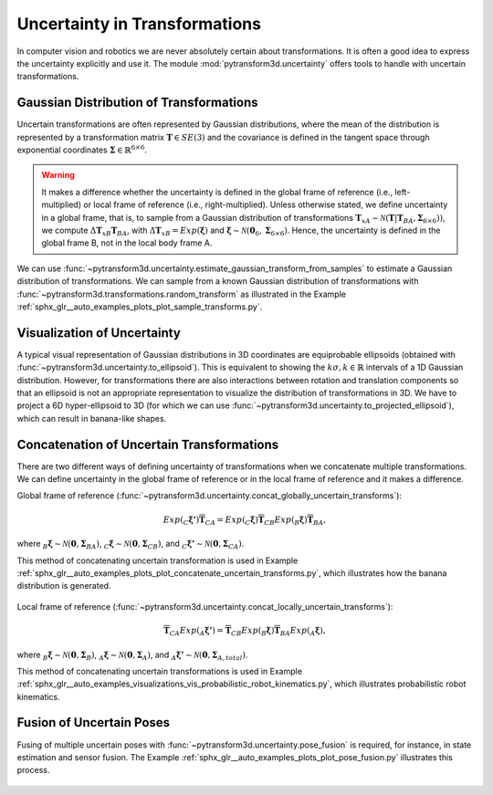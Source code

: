 ==============================
Uncertainty in Transformations
==============================

In computer vision and robotics we are never absolutely certain about
transformations. It is often a good idea to express the uncertainty explicitly
and use it. The module :mod:`pytransform3d.uncertainty` offers tools to handle
with uncertain transformations.

----------------------------------------
Gaussian Distribution of Transformations
----------------------------------------

Uncertain transformations are often represented by Gaussian distributions,
where the mean of the distribution is represented by a transformation matrix
:math:`\boldsymbol{T} \in SE(3)` and the covariance is defined in the tangent space
through exponential coordinates
:math:`\boldsymbol{\Sigma} \in \mathbb{R}^{6 \times 6}`.

.. warning::

    It makes a difference whether the uncertainty is defined in the global
    frame of reference (i.e., left-multiplied) or local frame of reference
    (i.e., right-multiplied). Unless otherwise stated, we define uncertainty
    in a global frame, that is, to sample from a Gaussian distribution of
    transformations
    :math:`\boldsymbol{T}_{xA} \sim \mathcal{N}(\boldsymbol{T}|\boldsymbol{T}_{BA}, \boldsymbol{\Sigma}_{6 \times 6}))`,
    we compute :math:`\Delta \boldsymbol{T}_{xB} \boldsymbol{T}_{BA}`,
    with :math:`\Delta \boldsymbol{T}_{xB} = Exp(\boldsymbol{\xi})` and
    :math:`\boldsymbol{\xi} \sim \mathcal{N}(\boldsymbol{0}_6, \boldsymbol{\Sigma}_{6 \times 6})`.
    Hence, the uncertainty is defined in the global frame B, not in the local
    body frame A.

We can use
:func:`~pytransform3d.uncertainty.estimate_gaussian_transform_from_samples`
to estimate a Gaussian distribution of transformations. We can sample from
a known Gaussian distribution of transformations with
:func:`~pytransform3d.transformations.random_transform` as illustrated in
the Example :ref:`sphx_glr__auto_examples_plots_plot_sample_transforms.py`.

.. figure:: ../_auto_examples/plots/images/sphx_glr_plot_sample_transforms_001.png
   :target: ../_auto_examples/plots/plot_sample_transforms.html
   :align: center

----------------------------
Visualization of Uncertainty
----------------------------

A typical visual representation of Gaussian distributions in 3D coordinates
are equiprobable ellipsoids (obtained with
:func:`~pytransform3d.uncertainty.to_ellipsoid`). This is equivalent to showing
the :math:`k\sigma, k \in \mathbb{R}` intervals of a 1D Gaussian distribution.
However, for transformations there are also interactions between rotation and
translation components so that an ellipsoid is not an appropriate
representation to visualize the distribution of transformations in 3D. We have
to project a 6D hyper-ellipsoid to 3D (for which we can use
:func:`~pytransform3d.uncertainty.to_projected_ellipsoid`), which
can result in banana-like shapes.

------------------------------------------
Concatenation of Uncertain Transformations
------------------------------------------

There are two different ways of defining uncertainty of transformations when
we concatenate multiple transformations. We can define uncertainty
in the global frame of reference or in the local frame of reference
and it makes a difference.

Global frame of reference
(:func:`~pytransform3d.uncertainty.concat_globally_uncertain_transforms`):

.. math::

   Exp(_C\boldsymbol{\xi'}) \overline{\boldsymbol{T}}_{CA} = Exp(_C\boldsymbol{\xi}) \overline{\boldsymbol{T}}_{CB} Exp(_B\boldsymbol{\xi}) \overline{\boldsymbol{T}}_{BA},

where :math:`_B\boldsymbol{\xi} \sim \mathcal{N}(\boldsymbol{0}, \boldsymbol{\Sigma}_{BA})`,
:math:`_C\boldsymbol{\xi} \sim \mathcal{N}(\boldsymbol{0}, \boldsymbol{\Sigma}_{CB})`,
and :math:`_C\boldsymbol{\xi'} \sim \mathcal{N}(\boldsymbol{0}, \boldsymbol{\Sigma}_{CA})`.

This method of concatenating uncertain transformation is used in Example
:ref:`sphx_glr__auto_examples_plots_plot_concatenate_uncertain_transforms.py`,
which illustrates how the banana distribution is generated.

.. figure:: ../_auto_examples/plots/images/sphx_glr_plot_concatenate_uncertain_transforms_001.png
   :target: ../_auto_examples/plots/plot_concatenate_uncertain_transforms.html
   :align: center

Local frame of reference
(:func:`~pytransform3d.uncertainty.concat_locally_uncertain_transforms`):

.. math::

   \overline{\boldsymbol{T}}_{CA} Exp(_A\boldsymbol{\xi'}) = \overline{\boldsymbol{T}}_{CB} Exp(_B\boldsymbol{\xi}) \overline{\boldsymbol{T}}_{BA} Exp(_A\boldsymbol{\xi}),

where :math:`_B\boldsymbol{\xi} \sim \mathcal{N}(\boldsymbol{0}, \boldsymbol{\Sigma}_B)`,
:math:`_A\boldsymbol{\xi} \sim \mathcal{N}(\boldsymbol{0}, \boldsymbol{\Sigma}_A)`,
and :math:`_A\boldsymbol{\xi'} \sim \mathcal{N}(\boldsymbol{0}, \boldsymbol{\Sigma}_{A,total})`.

This method of concatenating uncertain transformations is used in Example
:ref:`sphx_glr__auto_examples_visualizations_vis_probabilistic_robot_kinematics.py`,
which illustrates probabilistic robot kinematics.

.. figure:: ../_auto_examples/visualizations/images/sphx_glr_vis_probabilistic_robot_kinematics_001.png
   :target: ../_auto_examples/visualizations/vis_probabilistic_robot_kinematics.html
   :align: center

-------------------------
Fusion of Uncertain Poses
-------------------------

Fusing of multiple uncertain poses with
:func:`~pytransform3d.uncertainty.pose_fusion` is required, for instance,
in state estimation and sensor fusion.
The Example :ref:`sphx_glr__auto_examples_plots_plot_pose_fusion.py`
illustrates this process.

.. figure:: ../_auto_examples/plots/images/sphx_glr_plot_pose_fusion_001.png
   :target: ../_auto_examples/plots/plot_pose_fusion.html
   :width: 50%
   :align: center
